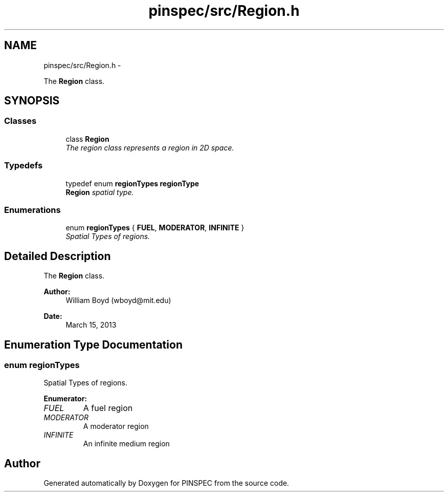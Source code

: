 .TH "pinspec/src/Region.h" 3 "Wed Apr 10 2013" "Version 0.1" "PINSPEC" \" -*- nroff -*-
.ad l
.nh
.SH NAME
pinspec/src/Region.h \- 
.PP
The \fBRegion\fP class\&.  

.SH SYNOPSIS
.br
.PP
.SS "Classes"

.in +1c
.ti -1c
.RI "class \fBRegion\fP"
.br
.RI "\fIThe region class represents a region in 2D space\&. \fP"
.in -1c
.SS "Typedefs"

.in +1c
.ti -1c
.RI "typedef enum \fBregionTypes\fP \fBregionType\fP"
.br
.RI "\fI\fBRegion\fP spatial type\&. \fP"
.in -1c
.SS "Enumerations"

.in +1c
.ti -1c
.RI "enum \fBregionTypes\fP { \fBFUEL\fP, \fBMODERATOR\fP, \fBINFINITE\fP }"
.br
.RI "\fISpatial Types of regions\&. \fP"
.in -1c
.SH "Detailed Description"
.PP 
The \fBRegion\fP class\&. 

\fBAuthor:\fP
.RS 4
William Boyd (wboyd@mit.edu) 
.RE
.PP
\fBDate:\fP
.RS 4
March 15, 2013 
.RE
.PP

.SH "Enumeration Type Documentation"
.PP 
.SS "enum \fBregionTypes\fP"

.PP
Spatial Types of regions\&. 
.PP
\fBEnumerator: \fP
.in +1c
.TP
\fB\fIFUEL \fP\fP
A fuel region 
.TP
\fB\fIMODERATOR \fP\fP
A moderator region 
.TP
\fB\fIINFINITE \fP\fP
An infinite medium region 
.SH "Author"
.PP 
Generated automatically by Doxygen for PINSPEC from the source code\&.
